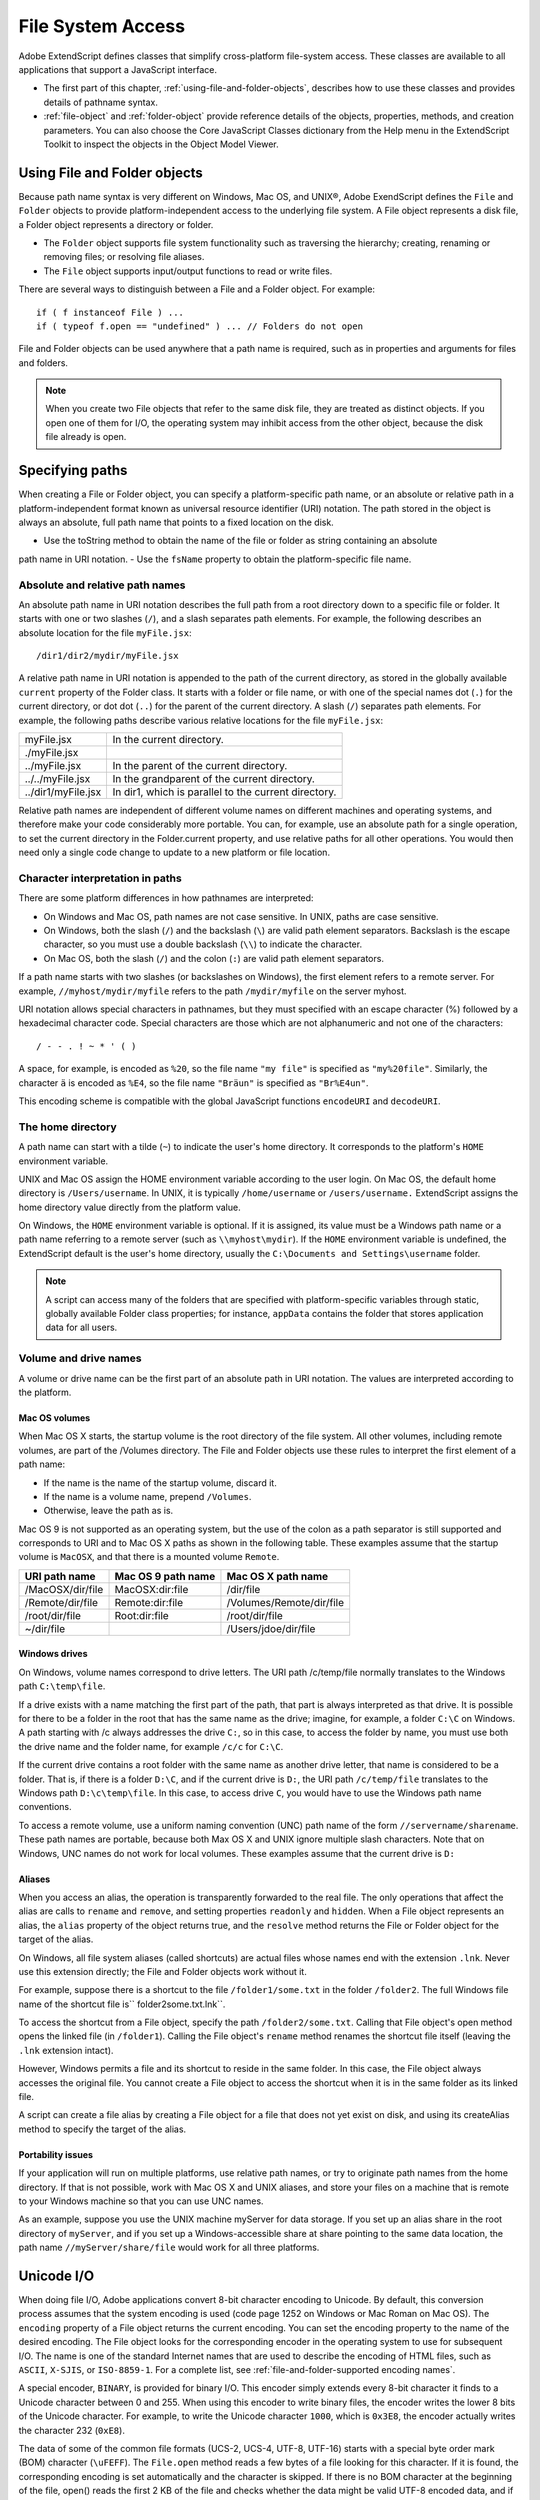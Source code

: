 .. _file-system-access:

File System Access
==================

Adobe ExtendScript defines classes that simplify cross-platform file-system access. These classes are
available to all applications that support a JavaScript interface.

- The first part of this chapter, :ref:`using-file-and-folder-objects`, describes how to use these classes and
  provides details of pathname syntax.

- :ref:`file-object` and :ref:`folder-object` provide reference details of the objects,
  properties, methods, and creation parameters. You can also choose the Core JavaScript Classes
  dictionary from the Help menu in the ExtendScript Toolkit to inspect the objects in the Object Model
  Viewer.

.. _using-file-and-folder-objects:

Using File and Folder objects
-----------------------------
Because path name syntax is very different on Windows, Mac OS, and UNIX®, Adobe ExendScript defines
the ``File`` and ``Folder`` objects to provide platform-independent access to the underlying file system. A
File object represents a disk file, a Folder object represents a directory or folder.

- The ``Folder`` object supports file system functionality such as traversing the hierarchy; creating,
  renaming or removing files; or resolving file aliases.
- The ``File`` object supports input/output functions to read or write files.

There are several ways to distinguish between a File and a Folder object. For example::

    if ( f instanceof File ) ...
    if ( typeof f.open == "undefined" ) ... // Folders do not open

File and Folder objects can be used anywhere that a path name is required, such as in properties and
arguments for files and folders.

.. note:: When you create two File objects that refer to the same disk file, they are treated as distinct
  objects. If you open one of them for I/O, the operating system may inhibit access from the other object,
  because the disk file already is open.

.. _specifying-paths:

Specifying paths
----------------
When creating a File or Folder object, you can specify a platform-specific path name, or an absolute or
relative path in a platform-independent format known as universal resource identifier (URI) notation. The
path stored in the object is always an absolute, full path name that points to a fixed location on the disk.

- Use the toString method to obtain the name of the file or folder as string containing an absolute
path name in URI notation.
- Use the ``fsName`` property to obtain the platform-specific file name.

Absolute and relative path names
********************************
An absolute path name in URI notation describes the full path from a root directory down to a specific file
or folder. It starts with one or two slashes (``/``), and a slash separates path elements. For example, the
following describes an absolute location for the file ``myFile.jsx``::

    /dir1/dir2/mydir/myFile.jsx

A relative path name in URI notation is appended to the path of the current directory, as stored in the
globally available ``current`` property of the Folder class. It starts with a folder or file name, or with one of
the special names dot (``.``) for the current directory, or dot dot (``..``) for the parent of the current directory. A
slash (``/``) separates path elements. For example, the following paths describe various relative locations for
the file ``myFile.jsx``:

==================  ====================================================
myFile.jsx          In the current directory.
./myFile.jsx
../myFile.jsx       In the parent of the current directory.
../../myFile.jsx    In the grandparent of the current directory.
../dir1/myFile.jsx  In dir1, which is parallel to the current directory.
==================  ====================================================

Relative path names are independent of different volume names on different machines and operating
systems, and therefore make your code considerably more portable. You can, for example, use an absolute
path for a single operation, to set the current directory in the Folder.current property, and use relative
paths for all other operations. You would then need only a single code change to update to a new platform
or file location.

Character interpretation in paths
*********************************
There are some platform differences in how pathnames are interpreted:

- On Windows and Mac OS, path names are not case sensitive. In UNIX, paths are case sensitive.
- On Windows, both the slash (``/``) and the backslash (``\``) are valid path element separators. Backslash is
  the escape character, so you must use a double backslash (``\\``) to indicate the character.
- On Mac OS, both the slash (``/``) and the colon (``:``) are valid path element separators.

If a path name starts with two slashes (or backslashes on Windows), the first element refers to a remote
server. For example, ``//myhost/mydir/myfile`` refers to the path ``/mydir/myfile`` on the server myhost.

URI notation allows special characters in pathnames, but they must specified with an escape character (%)
followed by a hexadecimal character code. Special characters are those which are not alphanumeric and
not one of the characters::

    / - - . ! ~ * ' ( )

A space, for example, is encoded as ``%20``, so the file name ``"my file"`` is specified as ``"my%20file"``. Similarly,
the character ``ä`` is encoded as ``%E4``, so the file name ``"Bräun"`` is specified as ``"Br%E4un"``.

This encoding scheme is compatible with the global JavaScript functions ``encodeURI`` and ``decodeURI``.

The home directory
******************
A path name can start with a tilde (``~``) to indicate the user's home directory. It corresponds to the platform's
``HOME`` environment variable.

UNIX and Mac OS assign the HOME environment variable according to the user login. On Mac OS, the
default home directory is ``/Users/username``. In UNIX, it is typically ``/home/username`` or ``/users/username.``
ExtendScript assigns the home directory value directly from the platform value.

On Windows, the ``HOME`` environment variable is optional. If it is assigned, its value must be a Windows path
name or a path name referring to a remote server (such as ``\\myhost\mydir``). If the ``HOME`` environment
variable is undefined, the ExtendScript default is the user's home directory, usually the ``C:\Documents and
Settings\username`` folder.

.. note:: A script can access many of the folders that are specified with platform-specific variables through
  static, globally available Folder class properties; for instance, ``appData`` contains the folder that stores
  application data for all users.

Volume and drive names
**********************
A volume or drive name can be the first part of an absolute path in URI notation. The values are interpreted
according to the platform.

Mac OS volumes
++++++++++++++
When Mac OS X starts, the startup volume is the root directory of the file system. All other volumes,
including remote volumes, are part of the /Volumes directory. The File and Folder objects use these
rules to interpret the first element of a path name:

- If the name is the name of the startup volume, discard it.
- If the name is a volume name, prepend ``/Volumes``.
- Otherwise, leave the path as is.

Mac OS 9 is not supported as an operating system, but the use of the colon as a path separator is still
supported and corresponds to URI and to Mac OS X paths as shown in the following table. These examples
assume that the startup volume is ``MacOSX``, and that there is a mounted volume ``Remote``.

================  ==================  ========================
URI path name     Mac OS 9 path name  Mac OS X path name
================  ==================  ========================
/MacOSX/dir/file  MacOSX:dir:file     /dir/file
/Remote/dir/file  Remote:dir:file     /Volumes/Remote/dir/file
/root/dir/file    Root:dir:file       /root/dir/file
~/dir/file                            /Users/jdoe/dir/file
================  ==================  ========================

Windows drives
+++++++++++++++
On Windows, volume names correspond to drive letters. The URI path /c/temp/file normally translates
to the Windows path ``C:\temp\file``.

If a drive exists with a name matching the first part of the path, that part is always interpreted as that drive.
It is possible for there to be a folder in the root that has the same name as the drive; imagine, for example,
a folder ``C:\C`` on Windows. A path starting with /c always addresses the drive ``C:``, so in this case, to access
the folder by name, you must use both the drive name and the folder name, for example ``/c/c`` for ``C:\C``.

If the current drive contains a root folder with the same name as another drive letter, that name is
considered to be a folder. That is, if there is a folder ``D:\C``, and if the current drive is ``D:``, the URI path
``/c/temp/file`` translates to the Windows path ``D:\c\temp\file``. In this case, to access drive ``C``, you would
have to use the Windows path name conventions.

To access a remote volume, use a uniform naming convention (UNC) path name of the form
``//servername/sharename``. These path names are portable, because both Max OS X and UNIX ignore
multiple slash characters. Note that on Windows, UNC names do not work for local volumes.
These examples assume that the current drive is ``D:``

=============     =======================================
URI path name     Windows path name
=============     =======================================
/c/dir/file       c:\dir\file
/remote/dir/file  D:\remote\dir\file
/root/dir/file    D:\root\dir\file
~/dir/file        C:\Documents and Settings\jdoe\dir\file
=============     =======================================

Aliases
+++++++
When you access an alias, the operation is transparently forwarded to the real file. The only operations that
affect the alias are calls to ``rename`` and ``remove``, and setting properties ``readonly`` and ``hidden``. When a File
object represents an alias, the ``alias`` property of the object returns true, and the ``resolve`` method returns
the File or Folder object for the target of the alias.

On Windows, all file system aliases (called shortcuts) are actual files whose names end with the extension
``.lnk``. Never use this extension directly; the File and Folder objects work without it.

For example, suppose there is a shortcut to the file ``/folder1/some.txt`` in the folder ``/folder2``. The full
Windows file name of the shortcut file is`` \folder2\some.txt.lnk``.

To access the shortcut from a File object, specify the path ``/folder2/some.txt``. Calling that File object's
open method opens the linked file (in ``/folder1``). Calling the File object's ``rename`` method renames the
shortcut file itself (leaving the ``.lnk`` extension intact).

However, Windows permits a file and its shortcut to reside in the same folder. In this case, the File object
always accesses the original file. You cannot create a File object to access the shortcut when it is in the
same folder as its linked file.

A script can create a file alias by creating a File object for a file that does not yet exist on disk, and using its
createAlias method to specify the target of the alias.

Portability issues
++++++++++++++++++
If your application will run on multiple platforms, use relative path names, or try to originate path names
from the home directory. If that is not possible, work with Mac OS X and UNIX aliases, and store your files
on a machine that is remote to your Windows machine so that you can use UNC names.

As an example, suppose you use the UNIX machine myServer for data storage. If you set up an alias share
in the root directory of ``myServer``, and if you set up a Windows-accessible share at share pointing to the
same data location, the path name ``//myServer/share/file`` would work for all three platforms.

.. _unicode-i-o:

Unicode I/O
-----------
When doing file I/O, Adobe applications convert 8-bit character encoding to Unicode. By default, this
conversion process assumes that the system encoding is used (code page 1252 on Windows or Mac
Roman on Mac OS). The ``encoding`` property of a File object returns the current encoding. You can set the
encoding property to the name of the desired encoding. The File object looks for the corresponding
encoder in the operating system to use for subsequent I/O. The name is one of the standard Internet
names that are used to describe the encoding of HTML files, such as ``ASCII``, ``X-SJIS``, or ``ISO-8859-1``. For a
complete list, see :ref:`file-and-folder-supported encoding names`.

A special encoder, ``BINARY``, is provided for binary I/O. This encoder simply extends every 8-bit character it
finds to a Unicode character between 0 and 255. When using this encoder to write binary files, the encoder
writes the lower 8 bits of the Unicode character. For example, to write the Unicode character ``1000``, which is
``0x3E8``, the encoder actually writes the character 232 (``0xE8``).

The data of some of the common file formats (UCS-2, UCS-4, UTF-8, UTF-16) starts with a special byte order
mark (BOM) character (``\uFEFF``). The ``File.open`` method reads a few bytes of a file looking for this
character. If it is found, the corresponding encoding is set automatically and the character is skipped. If
there is no BOM character at the beginning of the file, open() reads the first 2 KB of the file and checks
whether the data might be valid UTF-8 encoded data, and if so, sets the encoding to UTF-8.

To write 16-bit Unicode files in UTF-16 format, use the encoding UCS-2. This encoding uses whatever
byte-order format the host platform supports.

When using UTF-8 encoding or 16-bit Unicode, always write the BOM character ``"\uFEFF"`` as the first
character of the file.

.. _file-error-handling:

File error handling
-------------------
Each object has an ``error`` property. If accessing a property or calling a method causes an error, this
property contains a message describing the type of the error. On success, the property contains the empty
string. You can set the property, but setting it only causes the error message to be cleared. If a file is open,
assigning an arbitrary value to the property also resets its error flag.

For a complete list of supported error messages, see :ref:`file-access-error-messages`.
